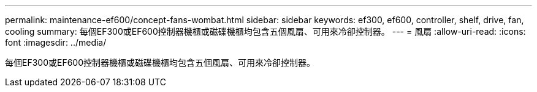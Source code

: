 ---
permalink: maintenance-ef600/concept-fans-wombat.html 
sidebar: sidebar 
keywords: ef300, ef600, controller, shelf, drive, fan, cooling 
summary: 每個EF300或EF600控制器機櫃或磁碟機櫃均包含五個風扇、可用來冷卻控制器。 
---
= 風扇
:allow-uri-read: 
:icons: font
:imagesdir: ../media/


[role="lead"]
每個EF300或EF600控制器機櫃或磁碟機櫃均包含五個風扇、可用來冷卻控制器。
